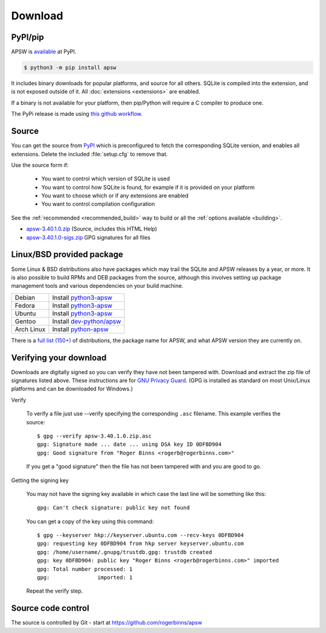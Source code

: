 Download
********

PyPI/pip
========

APSW is `available <https://pypi.org/project/apsw/>`__ at PyPI.

.. code-block:: console

  $ python3 -m pip install apsw

It includes binary downloads for popular platforms, and source for all
others.  SQLite is compiled into the extension, and is not exposed
outside of it.  All :doc:`extensions <extensions>` are enabled.

If a binary is not available for your platform, then pip/Python will
require a C compiler to produce one.

The PyPi release is made using `this github workflow
<https://github.com/rogerbinns/apsw/blob/master/.github/workflows/build-pypi.yml>`__.

.. _source_and_binaries:

Source
======

You can get the source from `PyPI <https://pypi.org/project/apsw/>`__ which is
preconfigured to fetch the corresponding SQLite version, and enables all extensions.
Delete the included :file:`setup.cfg` to remove that.

Use the source form if:

 * You want to control which version of SQLite is used
 * You want to control how SQLite is found, for example if it is provided
   on your platform
 * You want to choose which or if any extensions are enabled
 * You want to control compilation configuration

See the :ref:`recommended <recommended_build>` way to build or all the
:ref:`options available <building>`.

.. downloads-begin

* `apsw-3.40.1.0.zip
  <https://github.com/rogerbinns/apsw/releases/download/3.40.1.0/apsw-3.40.1.0.zip>`__
  (Source, includes this HTML Help)

* `apsw-3.40.1.0-sigs.zip 
  <https://github.com/rogerbinns/apsw/releases/download/3.40.1.0/apsw-3.40.1.0-sigs.zip>`__
  GPG signatures for all files

.. downloads-end

Linux/BSD provided package
==========================

Some Linux & BSD distributions also have packages which may trail the SQLite
and APSW releases by a year, or more.  It is also possible to build
RPMs and DEB packages from the source, although this involves setting
up package management tools and various dependencies on your build
machine.

+-------------------+------------------------------------------------------------------------------------------------------+
| Debian            | Install `python3-apsw <http://packages.debian.org/python3-apsw>`__                                   |
+-------------------+------------------------------------------------------------------------------------------------------+
| Fedora            | Install `python3-apsw <https://packages.fedoraproject.org/pkgs/python-apsw/>`__                      |
+-------------------+------------------------------------------------------------------------------------------------------+
| Ubuntu            | Install `python3-apsw <https://packages.ubuntu.com/search?suite=all&searchon=names&keywords=apsw>`__ |
+-------------------+------------------------------------------------------------------------------------------------------+
| Gentoo            | Install `dev-python/apsw <http://packages.gentoo.org/package/dev-python/apsw>`_                      |
+-------------------+------------------------------------------------------------------------------------------------------+
| Arch Linux        | Install `python-apsw <https://www.archlinux.org/packages/?q=apsw>`__                                 |
+-------------------+------------------------------------------------------------------------------------------------------+

There is a `full list (150+)
<https://repology.org/project/python:apsw/versions>`__ of
distributions, the package name for APSW, and what APSW version they
are currently on.

.. _verifydownload:

Verifying your download
=======================

Downloads are digitally signed so you can verify they have not been
tampered with.  Download and extract the zip file of signatures listed
above.  These instructions are for `GNU Privacy Guard
<http://www.gnupg.org/>`__.  (GPG is installed as standard on most
Unix/Linux platforms and can be downloaded for Windows.)

Verify

  To verify a file just use --verify specifying the corresponding
  ``.asc`` filename.  This example verifies the source::

      $ gpg --verify apsw-3.40.1.0.zip.asc
      gpg: Signature made ... date ... using DSA key ID 0DFBD904
      gpg: Good signature from "Roger Binns <rogerb@rogerbinns.com>"

  If you get a "good signature" then the file has not been tampered with
  and you are good to go.

Getting the signing key

  You may not have the signing key available in which case the last
  line will be something like this::

   gpg: Can't check signature: public key not found

  You can get a copy of the key using this command::

    $ gpg --keyserver hkp://keyserver.ubuntu.com --recv-keys 0DFBD904
    gpg: requesting key 0DFBD904 from hkp server keyserver.ubuntu.com
    gpg: /home/username/.gnupg/trustdb.gpg: trustdb created
    gpg: key 0DFBD904: public key "Roger Binns <rogerb@rogerbinns.com>" imported
    gpg: Total number processed: 1
    gpg:               imported: 1

  Repeat the verify step.

Source code control
===================

The source is controlled by Git - start at
https://github.com/rogerbinns/apsw